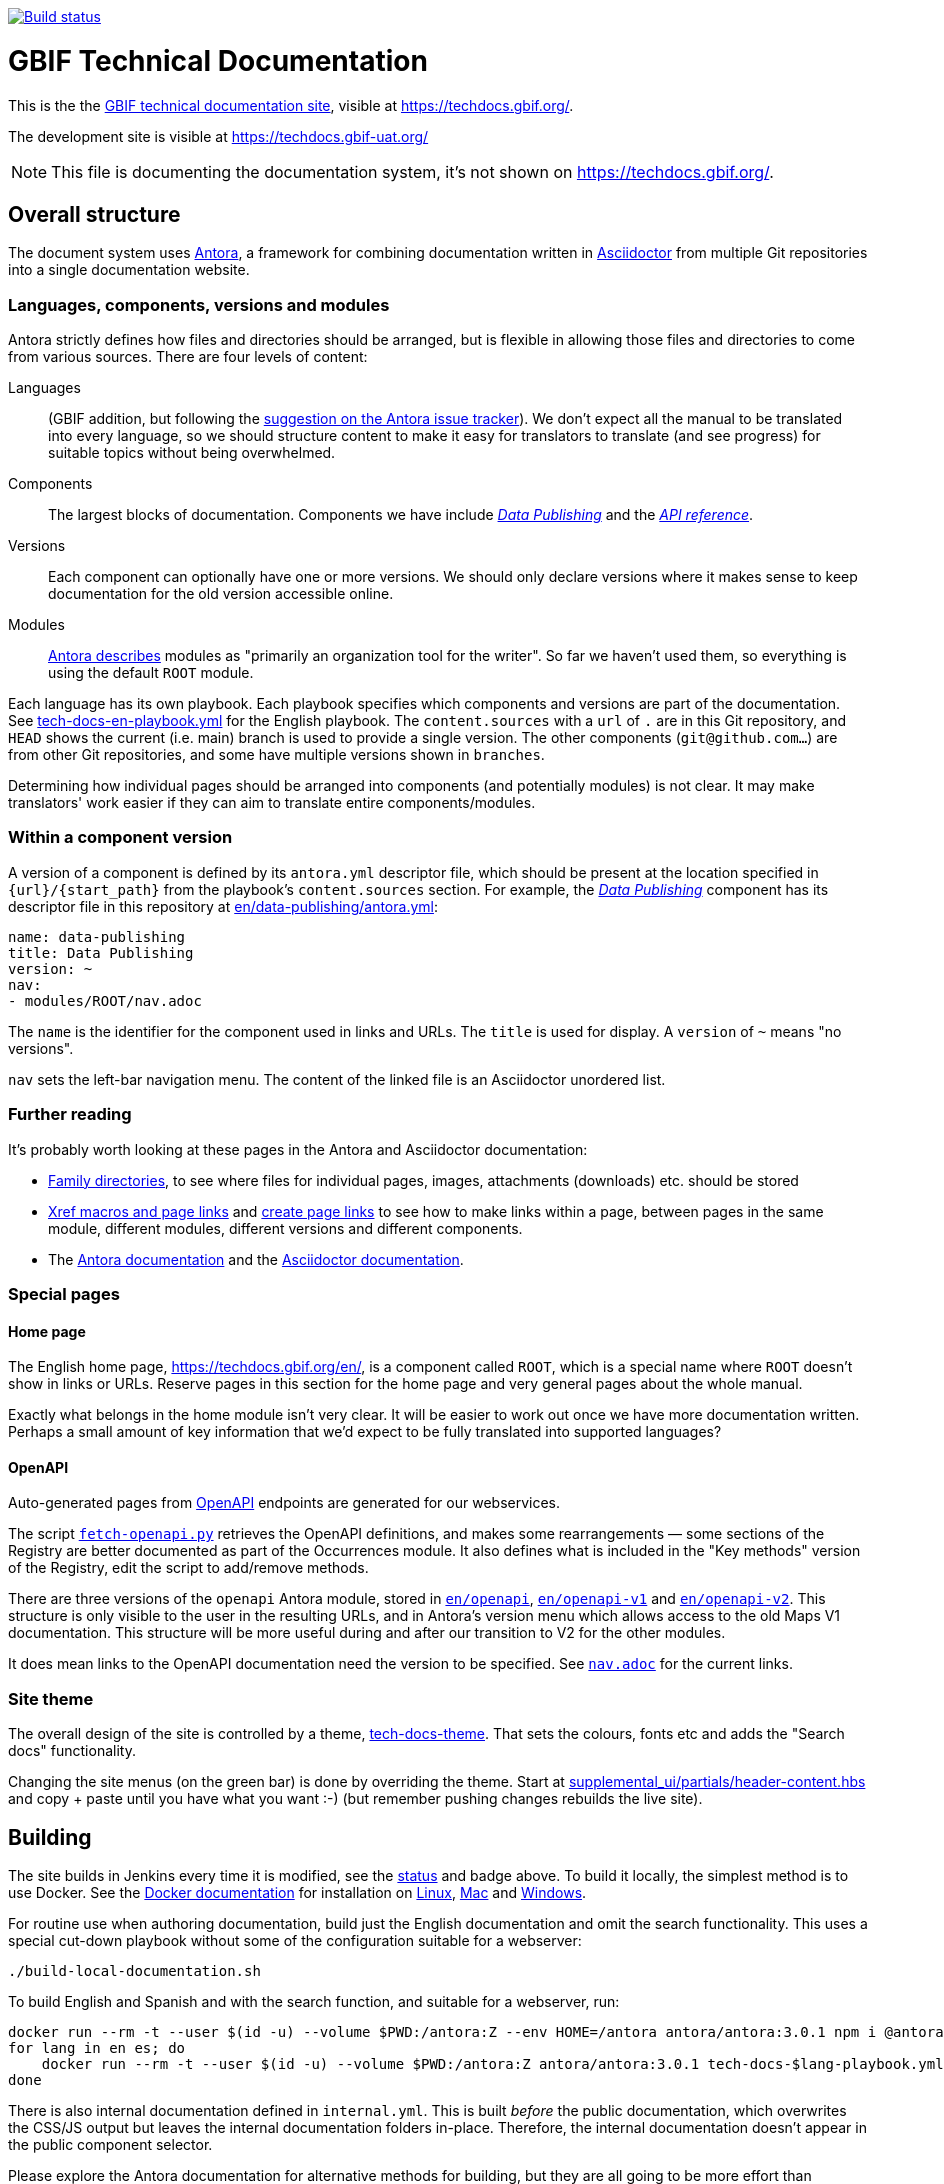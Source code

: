 // DOI badge: If you have a DOI, remove the comment ("// ") from the line below, change "10.EXAMPLE/EXAMPLE" to the DOI in all three places, and remove this line.
// https://doi.org/10.EXAMPLE/EXAMPLE[image:https://zenodo.org/badge/DOI/10.EXAMPLE/EXAMPLE.svg[doi:10.EXAMPLE/EXAMPLE]]
// License badge
//https://creativecommons.org/licenses/by-sa/4.0/[image:https://img.shields.io/badge/License-CC%20BY%2D-SA%204.0-lightgrey.svg[CC BY-SA 4.0]]
// Build status badge
https://builds.gbif.org/job/tech-docs/lastBuild/console[image:https://builds.gbif.org/job/tech-docs/badge/icon[Build status]]

= GBIF Technical Documentation

This is the the https://techdocs.gbif.org/[GBIF technical documentation site], visible at https://techdocs.gbif.org/.

The development site is visible at https://techdocs.gbif-uat.org/

NOTE: This file is documenting the documentation system, it's not shown on https://techdocs.gbif.org/.

== Overall structure

The document system uses https://docs.antora.org/[Antora], a framework for combining documentation written in https://docs.asciidoctor.org/asciidoc/latest/[Asciidoctor] from multiple Git repositories into a single documentation website.

=== Languages, components, versions and modules

Antora strictly defines how files and directories should be arranged, but is flexible in allowing those files and directories to come from various sources.  There are four levels of content:

Languages:: (GBIF addition, but following the https://gitlab.com/antora/antora/-/issues/208[suggestion on the Antora issue tracker]).  We don't expect all the manual to be translated into every language, so we should structure content to make it easy for translators to translate (and see progress) for suitable topics without being overwhelmed.
Components:: The largest blocks of documentation.  Components we have include https://techdocs.gbif.org/en/data-publishing/[_Data Publishing_] and the https://techdocs.gbif.org/en/openapi/[_API reference_].
Versions:: Each component can optionally have one or more versions.  We should only declare versions where it makes sense to keep documentation for the old version accessible online.
Modules:: https://docs.antora.org/antora/latest/module-directories/[Antora describes] modules as "primarily an organization tool for the writer". So far we haven't used them, so everything is using the default `ROOT` module.

Each language has its own playbook.  Each playbook specifies which components and versions are part of the documentation.  See link:./tech-docs-en-playbook.yml[tech-docs-en-playbook.yml] for the English playbook.  The `content.sources` with a `url` of `.` are in this Git repository, and `HEAD` shows the current (i.e. main) branch is used to provide a single version.  The other components (`git@github.com…`) are from other Git repositories, and some have multiple versions shown in `branches`.

Determining how individual pages should be arranged into components (and potentially modules) is not clear.
It may make translators' work easier if they can aim to translate entire components/modules.

=== Within a component version

A version of a component is defined by its `antora.yml` descriptor file, which should be present at the location specified in `{url}/{start_path}` from the playbook's `content.sources` section.  For example, the https://techdocs.gbif.org/en/data-publishing/[_Data Publishing_] component has its descriptor file in this repository at link:./en/data-publishing/antora.yml[en/data-publishing/antora.yml]:

// If this were part of the real documentation, we could use an 'include:' directive to embed the file.  However, GitHub blocks these
// for security reasons.  See https://docs.asciidoctor.org/asciidoc/latest/verbatim/source-blocks/#using-include-directives-in-source-blocks

[,yaml]
----
name: data-publishing
title: Data Publishing
version: ~
nav:
- modules/ROOT/nav.adoc
----

The `name` is the identifier for the component used in links and URLs.  The `title` is used for display.  A `version` of `~` means "no versions".

`nav` sets the left-bar navigation menu.  The content of the linked file is an Asciidoctor unordered list.

=== Further reading

It's probably worth looking at these pages in the Antora and Asciidoctor documentation:

* https://docs.antora.org/antora/latest/family-directories/[Family directories], to see where files for individual pages, images, attachments (downloads) etc. should be stored
* https://docs.antora.org/antora/latest/page/xref/[Xref macros and page links] and https://docs.antora.org/antora/latest/page/page-links/[create page links] to see how to make links within a page, between pages in the same module, different modules, different versions and different components.
* The https://docs.antora.org/[Antora documentation] and the https://docs.asciidoctor.org/asciidoc/latest/[Asciidoctor documentation].

=== Special pages

==== Home page

The English home page, https://techdocs.gbif.org/en/, is a component called `ROOT`, which is a special name where `ROOT` doesn't show in links or URLs.  Reserve pages in this section for the home page and very general pages about the whole manual.

Exactly what belongs in the home module isn't very clear.
It will be easier to work out once we have more documentation written.
Perhaps a small amount of key information that we'd expect to be fully translated into supported languages?

==== OpenAPI

Auto-generated pages from https://www.openapis.org/[OpenAPI] endpoints are generated for our webservices.

The script link:fetch-openapi.py[`fetch-openapi.py`] retrieves the OpenAPI definitions, and makes some rearrangements — some sections of the Registry are better documented as part of the Occurrences module.  It also defines what is included in the "Key methods" version of the Registry, edit the script to add/remove methods.

There are three versions of the `openapi` Antora module, stored in link:en/openapi[`en/openapi`], link:en/openapi-v1[`en/openapi-v1`] and link:en/openapi-v2[`en/openapi-v2`]. This structure is only visible to the user in the resulting URLs, and in Antora's version menu which allows access to the old Maps V1 documentation. This structure will be more useful during and after our transition to V2 for the other modules.

It does mean links to the OpenAPI documentation need the version to be specified.  See link:en/openapi/modules/ROOT/nav.adoc[`nav.adoc`] for the current links.

=== Site theme

The overall design of the site is controlled by a theme, https://github.com/gbif/tech-docs-theme[tech-docs-theme].  That sets the colours, fonts etc and adds the "Search docs" functionality.

Changing the site menus (on the green bar) is done by overriding the theme.  Start at link:./supplemental_ui/partials/header-content.hbs[supplemental_ui/partials/header-content.hbs] and copy + paste until you have what you want :-) (but remember pushing changes rebuilds the live site).

== Building

The site builds in Jenkins every time it is modified, see the https://builds.gbif.org/job/tech-docs/lastBuild/console[status] and badge above.  To build it locally, the simplest method is to use Docker.  See the https://docs.docker.com/[Docker documentation] for installation on https://docs.docker.com/desktop/install/linux-install/[Linux], https://docs.docker.com/desktop/install/mac-install/[Mac] and https://docs.docker.com/desktop/install/windows-install/[Windows].

For routine use when authoring documentation, build just the English documentation and omit the search functionality. This uses a special cut-down playbook without some of the configuration suitable for a webserver:

[,sh]
----
./build-local-documentation.sh
----

To build English and Spanish and with the search function, and suitable for a webserver, run:

[,sh]
----
docker run --rm -t --user $(id -u) --volume $PWD:/antora:Z --env HOME=/antora antora/antora:3.0.1 npm i @antora/lunr-extension
for lang in en es; do
    docker run --rm -t --user $(id -u) --volume $PWD:/antora:Z antora/antora:3.0.1 tech-docs-$lang-playbook.yml
done
----

There is also internal documentation defined in `internal.yml`.  This is built _before_ the public documentation, which overwrites the CSS/JS output but leaves the internal documentation folders in-place.  Therefore, the internal documentation doesn't appear in the public component selector.

Please explore the Antora documentation for alternative methods for building, but they are all going to be more effort than installing Docker.
